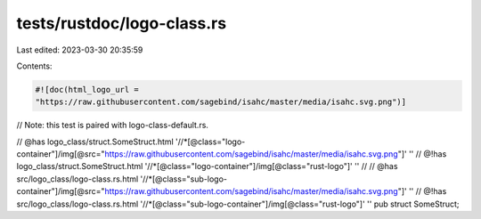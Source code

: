 tests/rustdoc/logo-class.rs
===========================

Last edited: 2023-03-30 20:35:59

Contents:

.. code-block:: rs

    #![doc(html_logo_url =
    "https://raw.githubusercontent.com/sagebind/isahc/master/media/isahc.svg.png")]
// Note: this test is paired with logo-class-default.rs.

// @has logo_class/struct.SomeStruct.html '//*[@class="logo-container"]/img[@src="https://raw.githubusercontent.com/sagebind/isahc/master/media/isahc.svg.png"]' ''
// @!has logo_class/struct.SomeStruct.html '//*[@class="logo-container"]/img[@class="rust-logo"]' ''
//
// @has src/logo_class/logo-class.rs.html '//*[@class="sub-logo-container"]/img[@src="https://raw.githubusercontent.com/sagebind/isahc/master/media/isahc.svg.png"]' ''
// @!has src/logo_class/logo-class.rs.html '//*[@class="sub-logo-container"]/img[@class="rust-logo"]' ''
pub struct SomeStruct;


